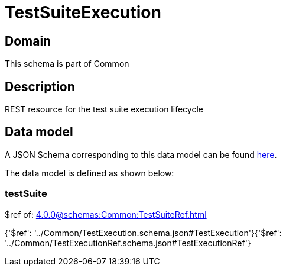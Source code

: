 = TestSuiteExecution

[#domain]
== Domain

This schema is part of Common

[#description]
== Description

REST resource for the test suite execution lifecycle


[#data_model]
== Data model

A JSON Schema corresponding to this data model can be found https://tmforum.org[here].

The data model is defined as shown below:


=== testSuite
$ref of: xref:4.0.0@schemas:Common:TestSuiteRef.adoc[]


{&#x27;$ref&#x27;: &#x27;../Common/TestExecution.schema.json#TestExecution&#x27;}{&#x27;$ref&#x27;: &#x27;../Common/TestExecutionRef.schema.json#TestExecutionRef&#x27;}